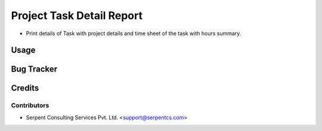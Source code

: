 ==========================
Project Task Detail Report
==========================

* Print details of Task with project details and time sheet of the task with hours summary.

Usage
=====

Bug Tracker
===========

Credits
=======

Contributors
------------
* Serpent Consulting Services Pvt. Ltd. <support@serpentcs.com>

